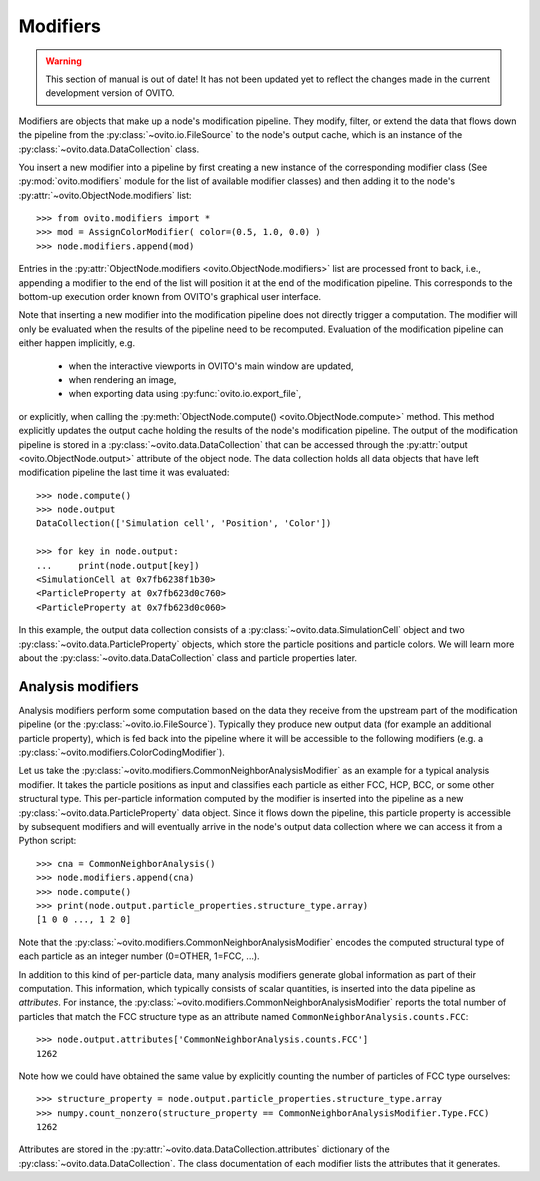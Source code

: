 .. _modifiers_overview:

===================================
Modifiers
===================================

.. warning::
   This section of manual is out of date! It has not been updated yet to reflect the changes made in the current
   development version of OVITO.

Modifiers are objects that make up a node's modification pipeline.
They modify, filter, or extend the data that flows down the pipeline from the 
:py:class:`~ovito.io.FileSource` to the node's output cache, which is an instance of the 
:py:class:`~ovito.data.DataCollection` class.

You insert a new modifier into a pipeline by first creating a new instance of the corresponding modifier class
(See :py:mod:`ovito.modifiers` module for the list of available modifier classes) and then 
adding it to the node's :py:attr:`~ovito.ObjectNode.modifiers` list::

   >>> from ovito.modifiers import *
   >>> mod = AssignColorModifier( color=(0.5, 1.0, 0.0) )
   >>> node.modifiers.append(mod)
   
Entries in the :py:attr:`ObjectNode.modifiers <ovito.ObjectNode.modifiers>` list are processed front to back, i.e.,
appending a modifier to the end of the list will position it at the end of the modification pipeline.
This corresponds to the bottom-up execution order known from OVITO's graphical user interface.

Note that inserting a new modifier into the modification pipeline does not directly trigger a
computation. The modifier will only be evaluated when the results of the pipeline need to be recomputed. 
Evaluation of the modification pipeline can either happen implicitly, e.g. 

  * when the interactive viewports in OVITO's main window are updated, 
  * when rendering an image,
  * when exporting data using :py:func:`ovito.io.export_file`,
  
or explicitly, when calling the :py:meth:`ObjectNode.compute() <ovito.ObjectNode.compute>` method.
This method explicitly updates the output cache holding the results of the node's modification pipeline.
The output of the modification pipeline is stored in a :py:class:`~ovito.data.DataCollection`
that can be accessed through the :py:attr:`output <ovito.ObjectNode.output>` 
attribute of the object node. The data collection holds all data objects that
have left modification pipeline the last time it was evaluated::

    >>> node.compute()
    >>> node.output
    DataCollection(['Simulation cell', 'Position', 'Color'])
    
    >>> for key in node.output:
    ...     print(node.output[key])
    <SimulationCell at 0x7fb6238f1b30>
    <ParticleProperty at 0x7fb623d0c760>
    <ParticleProperty at 0x7fb623d0c060>

In this example, the output data collection consists of a :py:class:`~ovito.data.SimulationCell`
object and two :py:class:`~ovito.data.ParticleProperty` objects, which store the particle positions and 
particle colors. We will learn more about the :py:class:`~ovito.data.DataCollection` class and
particle properties later.

---------------------------------
Analysis modifiers
---------------------------------

Analysis modifiers perform some computation based on the data they receive from the upstream part of the
modification pipeline (or the :py:class:`~ovito.io.FileSource`). Typically they produce new 
output data (for example an additional particle property), which is fed back into the pipeline 
where it will be accessible to the following modifiers (e.g. a :py:class:`~ovito.modifiers.ColorCodingModifier`).

Let us take the :py:class:`~ovito.modifiers.CommonNeighborAnalysisModifier` as an example for a typical analysis modifier. 
It takes the particle positions as input and classifies each particle as either FCC, HCP, BCC, or some other
structural type. This per-particle information computed by the modifier is inserted into the pipeline as a new 
:py:class:`~ovito.data.ParticleProperty` data object. Since it flows down the pipeline, this particle property
is accessible by subsequent modifiers and will eventually arrive in the node's output data collection
where we can access it from a Python script::

    >>> cna = CommonNeighborAnalysis()
    >>> node.modifiers.append(cna)
    >>> node.compute()
    >>> print(node.output.particle_properties.structure_type.array)
    [1 0 0 ..., 1 2 0]
    
Note that the :py:class:`~ovito.modifiers.CommonNeighborAnalysisModifier` encodes the computed
structural type of each particle as an integer number (0=OTHER, 1=FCC, ...). 

In addition to this kind of per-particle data, many analysis modifiers generate global information
as part of their computation. This information, which typically consists of scalar quantities, is inserted into the data 
pipeline as *attributes*. For instance, the  :py:class:`~ovito.modifiers.CommonNeighborAnalysisModifier` reports
the total number of particles that match the FCC structure type as an attribute named ``CommonNeighborAnalysis.counts.FCC``::

    >>> node.output.attributes['CommonNeighborAnalysis.counts.FCC']
    1262
    
Note how we could have obtained the same value by explicitly counting the number of particles of FCC type
ourselves::

    >>> structure_property = node.output.particle_properties.structure_type.array
    >>> numpy.count_nonzero(structure_property == CommonNeighborAnalysisModifier.Type.FCC)
    1262
    
Attributes are stored in the :py:attr:`~ovito.data.DataCollection.attributes` dictionary of the :py:class:`~ovito.data.DataCollection`.
The class documentation of each modifier lists the attributes that it generates.
